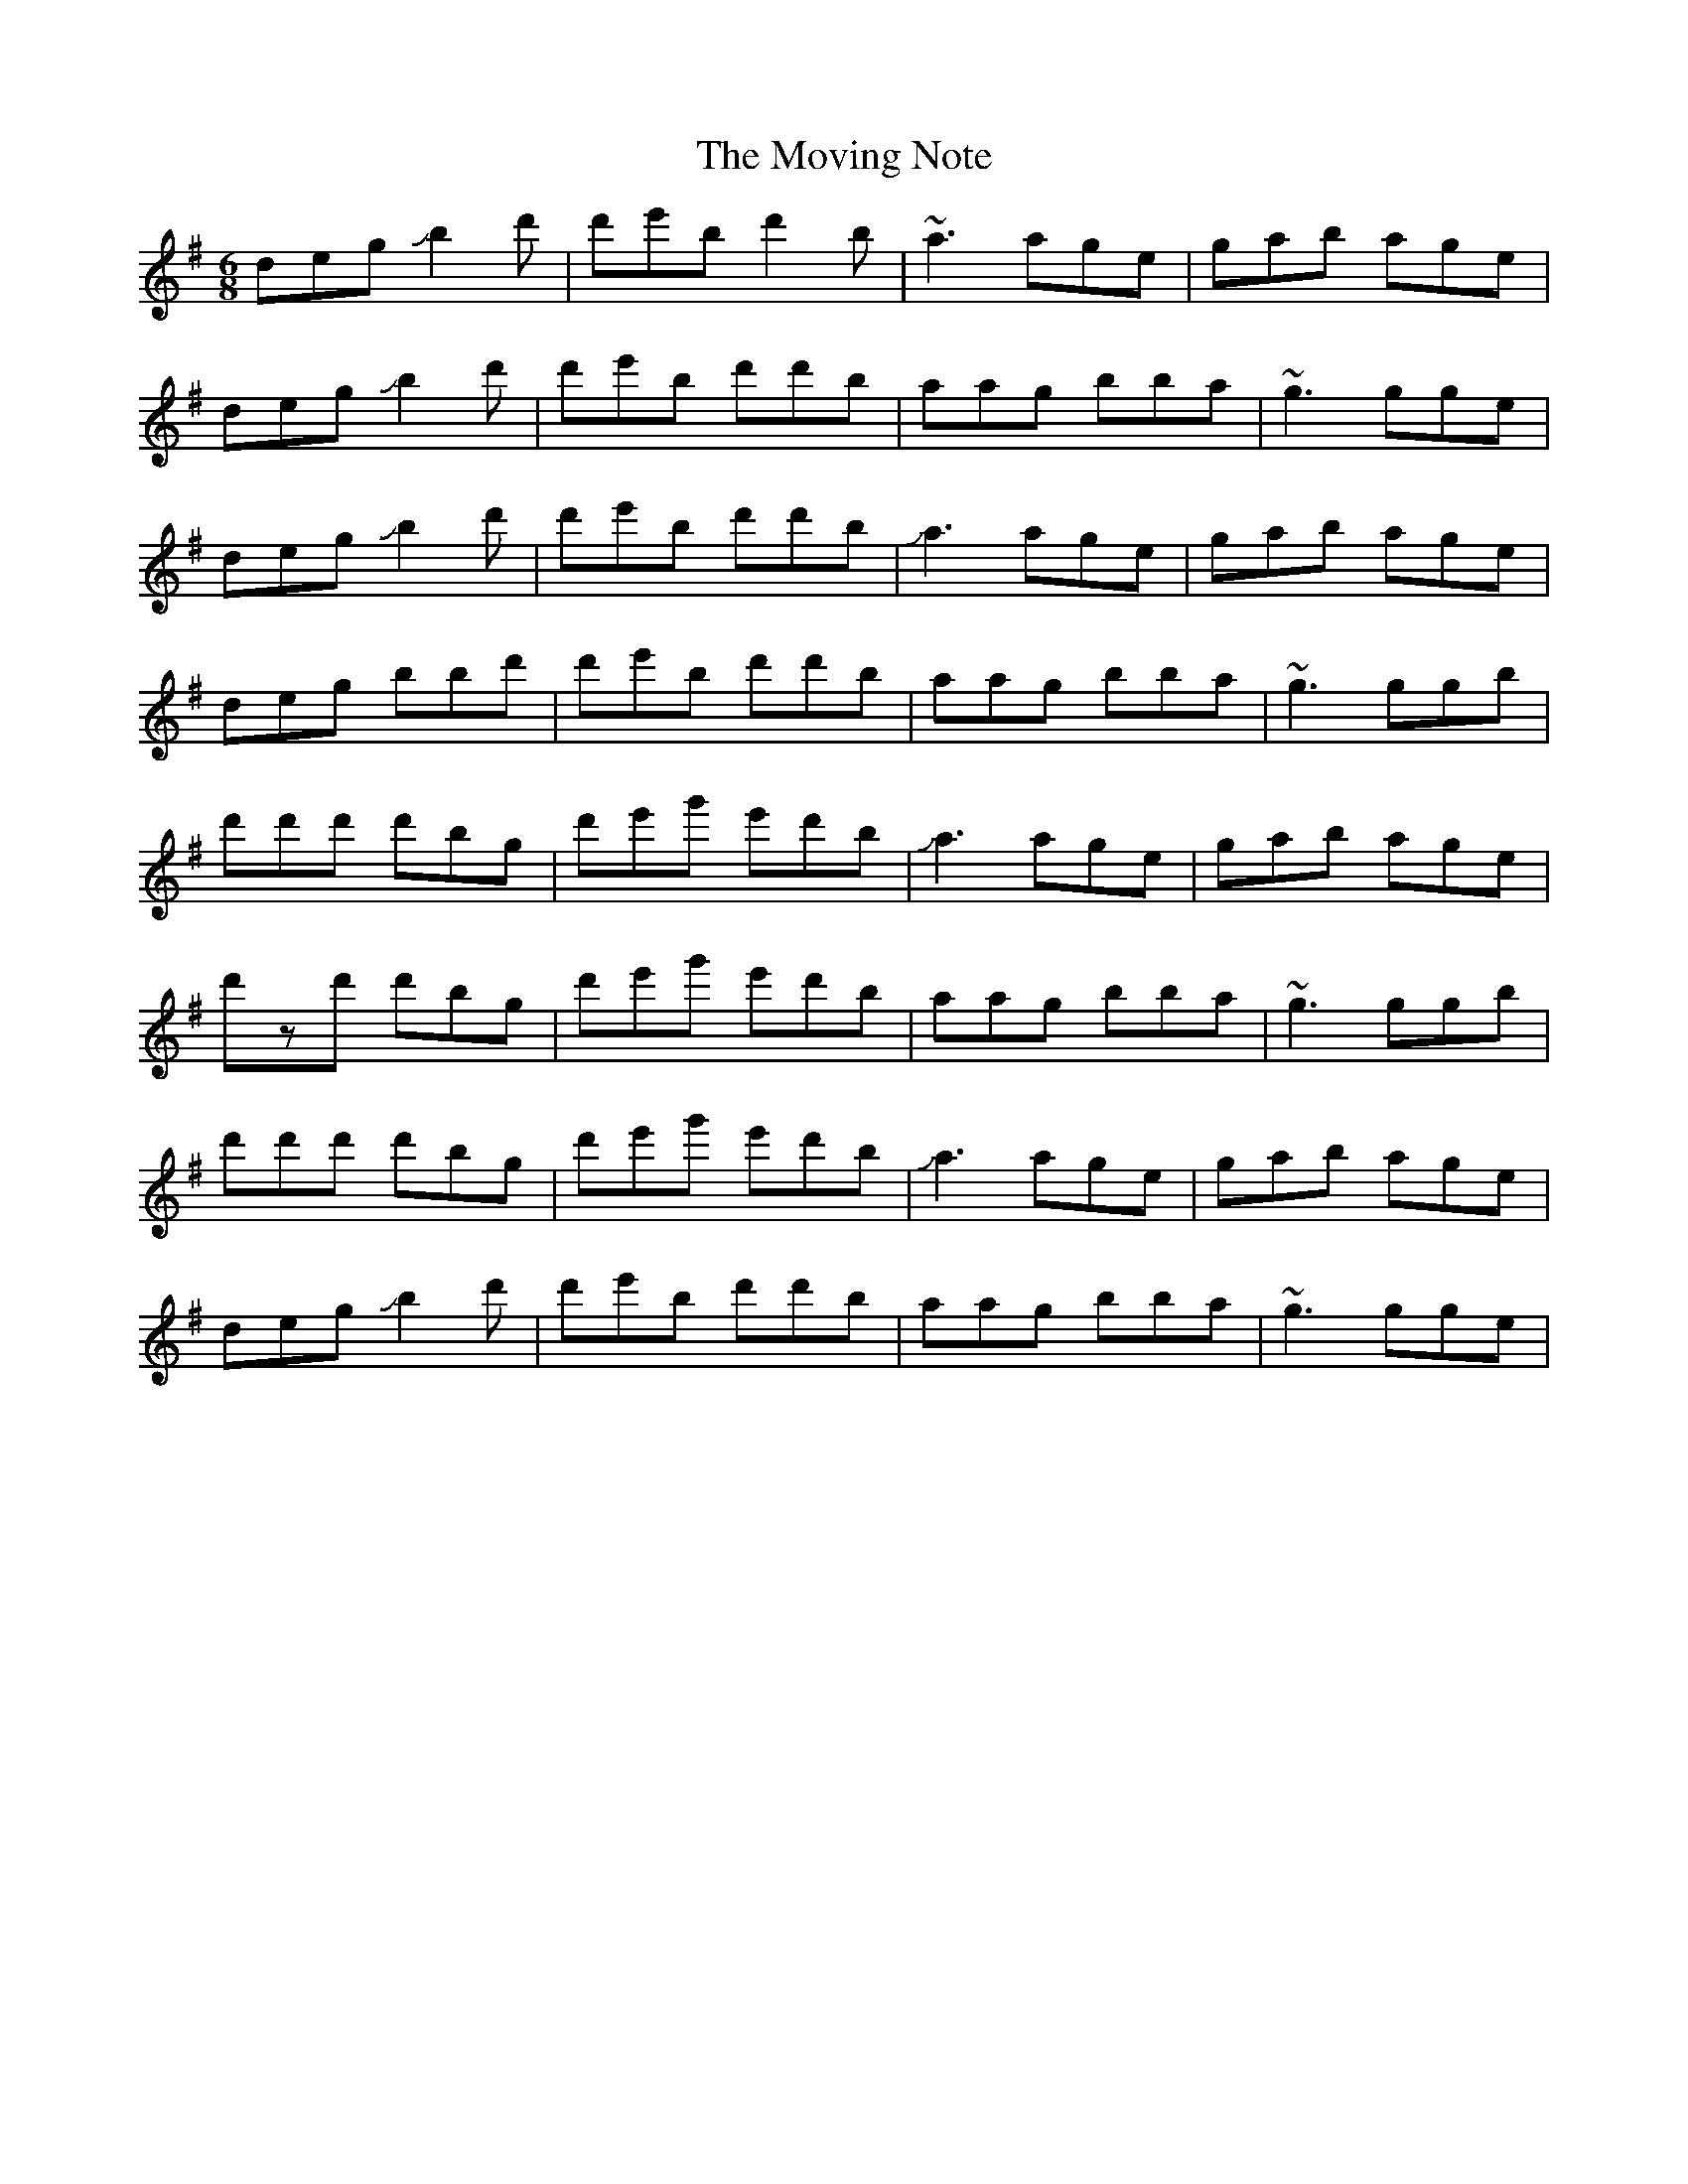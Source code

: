 X: 28034
T: Moving Note, The
R: jig
M: 6/8
K: Gmajor
deg !slide!b2d'|d'e'b d'2b|~a3 age|gab age|
deg !slide!b2d'|d'e'b d'd'b|aag bba|~g3 gge|
deg !slide!b2d'|d'e'b d'd'b|!slide!a3 age|gab age|
deg bbd'|d'e'b d'd'b|aag bba|~g3 ggb|
d'd'd' d'bg|d'e'g' e'd'b|!slide!a3 age|gab age|
d'zd' d'bg|d'e'g' e'd'b|aag bba|~g3 ggb|
d'd'd' d'bg|d'e'g' e'd'b|!slide!a3 age|gab age|
deg !slide!b2d'|d'e'b d'd'b|aag bba|~g3 gge|

